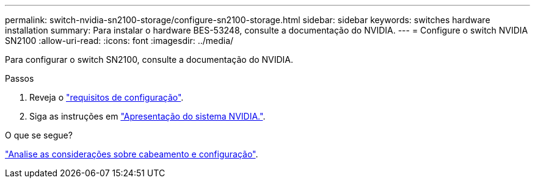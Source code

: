 ---
permalink: switch-nvidia-sn2100-storage/configure-sn2100-storage.html 
sidebar: sidebar 
keywords: switches hardware installation 
summary: Para instalar o hardware BES-53248, consulte a documentação do NVIDIA. 
---
= Configure o switch NVIDIA SN2100
:allow-uri-read: 
:icons: font
:imagesdir: ../media/


[role="lead"]
Para configurar o switch SN2100, consulte a documentação do NVIDIA.

.Passos
. Reveja o link:configure-reqs-sn2100-storage.html["requisitos de configuração"].
. Siga as instruções em https://docs.nvidia.com/networking/display/sn2000pub/System+Bring-Up["Apresentação do sistema NVIDIA."^].


.O que se segue?
link:cabling-considerations-sn2100-storage.html["Analise as considerações sobre cabeamento e configuração"].
